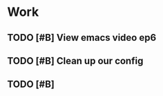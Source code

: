 * Work

** TODO [#B] View emacs video ep6 
   SCHEDULED: <2019-04-21 Sun 15:24>

** TODO [#B] Clean up our config

** TODO [#B] 

